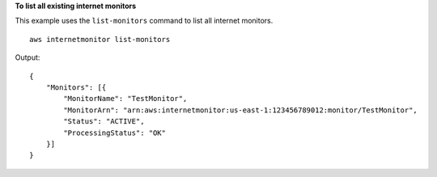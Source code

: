 **To list all existing internet monitors**

This example uses the ``list-monitors`` command to list all internet monitors. ::

    aws internetmonitor list-monitors

Output::

    {
        "Monitors": [{
            "MonitorName": "TestMonitor",
            "MonitorArn": "arn:aws:internetmonitor:us-east-1:123456789012:monitor/TestMonitor",
            "Status": "ACTIVE",
            "ProcessingStatus": "OK"
        }]
    }